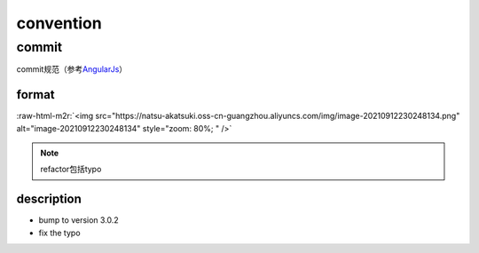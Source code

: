.. role:: raw-html-m2r(raw)
   :format: html


convention
==========

commit
------

commit规范（参考\ `AngularJs <https://github.com/angular/angular/blob/master/CONTRIBUTING.md>`_\ ）

format
^^^^^^

:raw-html-m2r:`<img src="https://natsu-akatsuki.oss-cn-guangzhou.aliyuncs.com/img/image-20210912230248134.png" alt="image-20210912230248134" style="zoom: 80%; " />`


.. image:: https://natsu-akatsuki.oss-cn-guangzhou.aliyuncs.com/img/AxLJY7OEjRNiNKgS.png!thumbnail
   :target: https://natsu-akatsuki.oss-cn-guangzhou.aliyuncs.com/img/AxLJY7OEjRNiNKgS.png!thumbnail
   :alt: img


.. note:: refactor包括typo


description
^^^^^^^^^^^


* bump to version 3.0.2
* fix the typo

